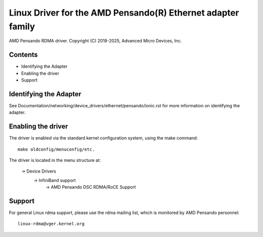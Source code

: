 .. SPDX-License-Identifier: GPL-2.0+

============================================================
Linux Driver for the AMD Pensando(R) Ethernet adapter family
============================================================

AMD Pensando RDMA driver.
Copyright (C) 2018-2025, Advanced Micro Devices, Inc.

Contents
========

- Identifying the Adapter
- Enabling the driver
- Support

Identifying the Adapter
=======================

See Documentation/networking/device_drivers/ethernet/pensando/ionic.rst
for more information on identifying the adapter.

Enabling the driver
===================

The driver is enabled via the standard kernel configuration system,
using the make command::

  make oldconfig/menuconfig/etc.

The driver is located in the menu structure at:

  -> Device Drivers
    -> InfiniBand support
      -> AMD Pensando DSC RDMA/RoCE Support

Support
=======

For general Linux rdma support, please use the rdma mailing
list, which is monitored by AMD Pensando personnel::

  linux-rdma@vger.kernel.org
